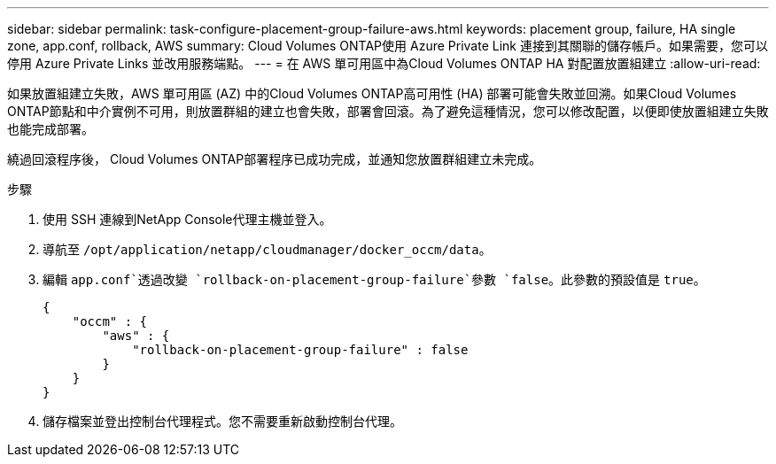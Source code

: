 ---
sidebar: sidebar 
permalink: task-configure-placement-group-failure-aws.html 
keywords: placement group, failure, HA single zone, app.conf, rollback, AWS 
summary: Cloud Volumes ONTAP使用 Azure Private Link 連接到其關聯的儲存帳戶。如果需要，您可以停用 Azure Private Links 並改用服務端點。 
---
= 在 AWS 單可用區中為Cloud Volumes ONTAP HA 對配置放置組建立
:allow-uri-read: 


[role="lead"]
如果放置組建立失敗，AWS 單可用區 (AZ) 中的Cloud Volumes ONTAP高可用性 (HA) 部署可能會失敗並回溯。如果Cloud Volumes ONTAP節點和中介實例不可用，則放置群組的建立也會失敗，部署會回滾。為了避免這種情況，您可以修改配置，以便即使放置組建立失敗也能完成部署。

繞過回滾程序後， Cloud Volumes ONTAP部署程序已成功完成，並通知您放置群組建立未完成。

.步驟
. 使用 SSH 連線到NetApp Console代理主機並登入。
. 導航至 `/opt/application/netapp/cloudmanager/docker_occm/data`。
. 編輯 `app.conf`透過改變 `rollback-on-placement-group-failure`參數 `false`。此參數的預設值是 `true`。
+
[listing]
----
{
    "occm" : {
        "aws" : {
            "rollback-on-placement-group-failure" : false
        }
    }
}
----
. 儲存檔案並登出控制台代理程式。您不需要重新啟動控制台代理。


